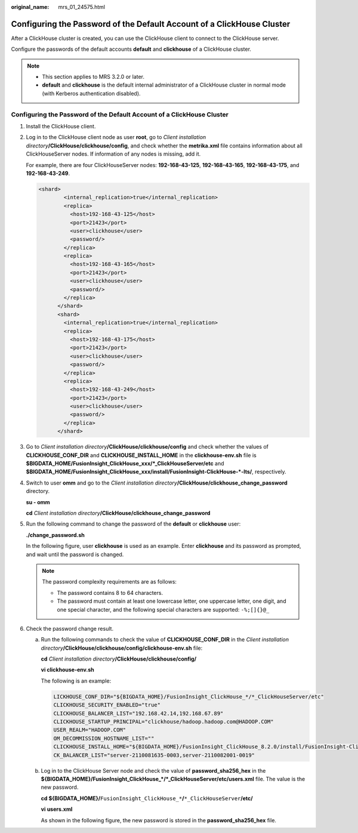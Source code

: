 :original_name: mrs_01_24575.html

.. _mrs_01_24575:

Configuring the Password of the Default Account of a ClickHouse Cluster
=======================================================================

After a ClickHouse cluster is created, you can use the ClickHouse client to connect to the ClickHouse server.

Configure the passwords of the default accounts **default** and **clickhouse** of a ClickHouse cluster.

.. note::

   -  This section applies to MRS 3.2.0 or later.
   -  **default** and **clickhouse** is the default internal administrator of a ClickHouse cluster in normal mode (with Kerberos authentication disabled).


Configuring the Password of the Default Account of a ClickHouse Cluster
-----------------------------------------------------------------------

#. Install the ClickHouse client.

#. Log in to the ClickHouse client node as user **root**, go to *Client installation directory*\ **/ClickHouse/clickhouse/config**, and check whether the **metrika.xml** file contains information about all ClickHouseServer nodes. If information of any nodes is missing, add it.

   For example, there are four ClickHouseServer nodes: **192-168-43-125**, **192-168-43-165**, **192-168-43-175**, and **192-168-43-249**.

   .. code-block::

      <shard>
              <internal_replication>true</internal_replication>
              <replica>
                <host>192-168-43-125</host>
                <port>21423</port>
                <user>clickhouse</user>
                <password/>
              </replica>
              <replica>
                <host>192-168-43-165</host>
                <port>21423</port>
                <user>clickhouse</user>
                <password/>
              </replica>
            </shard>
            <shard>
              <internal_replication>true</internal_replication>
              <replica>
                <host>192-168-43-175</host>
                <port>21423</port>
                <user>clickhouse</user>
                <password/>
              </replica>
              <replica>
                <host>192-168-43-249</host>
                <port>21423</port>
                <user>clickhouse</user>
                <password/>
              </replica>
            </shard>

#. Go to *Client installation directory*\ **/ClickHouse/clickhouse/config** and check whether the values of **CLICKHOUSE_CONF_DIR** and **CLICKHOUSE_INSTALL_HOME** in the **clickhouse-env.sh** file is **$BIGDATA_HOME/FusionInsight_ClickHouse_xxx/*_ClickHouseServer/etc** and **$BIGDATA_HOME/FusionInsight_ClickHouse_xxx/install/FusionInsight-ClickHouse-*-lts/**, respectively.

   |image1|

#. Switch to user **omm** and go to the *Client installation directory*\ **/ClickHouse/clickhouse_change_password** directory.

   **su - omm**

   **cd** *Client installation directory*\ **/ClickHouse/clickhouse_change_password**

#. Run the following command to change the password of the **default** or **clickhouse** user:

   **./change_password.sh**

   In the following figure, user **clickhouse** is used as an example. Enter **clickhouse** and its password as prompted, and wait until the password is changed.

   |image2|

   .. note::

      The password complexity requirements are as follows:

      -  The password contains 8 to 64 characters.
      -  The password must contain at least one lowercase letter, one uppercase letter, one digit, and one special character, and the following special characters are supported: ``-%;[]{}@_``

#. Check the password change result.

   a. Run the following commands to check the value of **CLICKHOUSE_CONF_DIR** in the *Client installation directory*\ **/ClickHouse/clickhouse/config/clickhouse-env.sh** file:

      **cd** *Client installation directory*\ **/ClickHouse/clickhouse/config/**

      **vi clickhouse-env.sh**

      The following is an example:

      .. code-block::

         LICKHOUSE_CONF_DIR="${BIGDATA_HOME}/FusionInsight_ClickHouse_*/*_ClickHouseServer/etc"
         CLICKHOUSE_SECURITY_ENABLED="true"
         CLICKHOUSE_BALANCER_LIST="192.168.42.14,192.168.67.89"
         CLICKHOUSE_STARTUP_PRINCIPAL="clickhouse/hadoop.hadoop.com@HADOOP.COM"
         USER_REALM="HADOOP.COM"
         OM_DECOMMISSION_HOSTNAME_LIST=""
         CLICKHOUSE_INSTALL_HOME="${BIGDATA_HOME}/FusionInsight_ClickHouse_8.2.0/install/FusionInsight-ClickHouse-v22.3.2.2-lts"
         CK_BALANCER_LIST="server-2110081635-0003,server-2110082001-0019"

   b. Log in to the ClickHouse Server node and check the value of **password_sha256_hex** in the **${BIGDATA_HOME}/FusionInsight_ClickHouse_*/*_ClickHouseServer/etc/users.xml** file. The value is the new password.

      **cd ${BIGDATA_HOME}/**\ ``FusionInsight_ClickHouse_*``\ **/**\ ``*_ClickHouseServer``\ **/etc/**

      **vi** **users.xml**

      As shown in the following figure, the new password is stored in the **password_sha256_hex** file.

      |image3|

.. |image1| image:: /_static/images/en-us_image_0000001583316949.png
.. |image2| image:: /_static/images/en-us_image_0000001532677010.png
.. |image3| image:: /_static/images/en-us_image_0000001583436657.png
